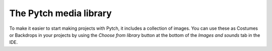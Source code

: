 The Pytch media library
=======================

To make it easier to start making projects with Pytch, it includes a
collection of images.  You can use these as Costumes or Backdrops in
your projects by using the *Choose from library* button at the bottom
of the *Images and sounds* tab in the IDE.
